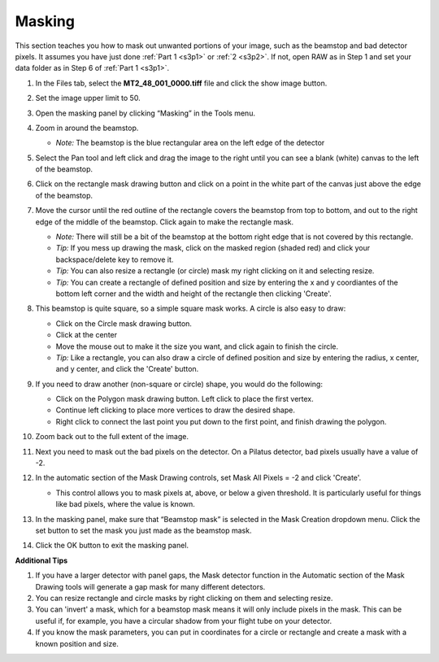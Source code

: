 Masking
^^^^^^^^^^^^^^^
.. _s3p3:

This section teaches you how to mask out unwanted portions of your image, such as the
beamstop and bad detector pixels. It assumes you have just done :ref:`Part 1 <s3p1>`
or :ref:`2 <s3p2>`. If not, open RAW as in Step 1 and set your data folder as
in Step 6 of :ref:`Part 1 <s3p1>`.

#.  In the Files tab, select the **MT2_48_001_0000.tiff** file and click the show image button.

#.  Set the image upper limit to 50.

#.  Open the masking panel by clicking “Masking” in the Tools menu.

#.  Zoom in around the beamstop.

    *   *Note:* The beamstop is the blue rectangular area on the left edge of the detector

#.  Select the Pan tool and left click and drag the image to the right until you can
    see a blank (white) canvas to the left of the beamstop.

    |masking_panel_png|

#.  Click on the rectangle mask drawing button and click on a point in the white
    part of the canvas just above the edge of the beamstop.

#.  Move the cursor until the red outline of the rectangle covers the beamstop from
    top to bottom, and out to the right edge of the middle of the beamstop. Click
    again to make the rectangle mask.

    *   *Note:* There will still be a bit of the beamstop at the bottom right edge that
        is not covered by this rectangle.

    *   *Tip:* If you mess up drawing the mask, click on the masked region (shaded red)
        and click your backspace/delete key to remove it.

    *   *Tip:* You can also resize a rectangle (or circle) mask my right clicking on
        it and selecting resize.

    *   *Tip:* You can create a rectangle of defined position and size by entering
        the x and y coordiantes of the bottom left corner and the width and
        height of the rectangle then clicking 'Create'.

    |masking_rectangle_png|

#.  This beamstop is quite square, so a simple square mask works. A circle is also easy to draw:

    *   Click on the Circle mask drawing button.
    *   Click at the center
    *   Move the mouse out to make it the size you want, and click again to finish the circle.
    *   *Tip:* Like a rectangle, you can also draw a circle of defined position and size
        by entering the radius, x center, and y center, and click the 'Create' button.

#.  If you need to draw another (non-square or circle) shape, you would do the following:

    *   Click on the Polygon mask drawing button. Left click to place the first vertex.
    *   Continue left clicking to place more vertices to draw the desired shape.
    *   Right click to connect the last point you put down to the first point, and finish
        drawing the polygon.

#.  Zoom back out to the full extent of the image.

#.  Next you need to mask out the bad pixels on the detector. On a Pilatus detector,
    bad pixels usually have a value of -2.

#.  In the automatic section of the Mask Drawing controls, set Mask All Pixels = -2
    and click 'Create'.

    *   This control allows you to mask pixels at, above, or below a given threshold.
        It is particularly useful for things like bad pixels, where the value is known.

    |masking_thresh_png|

#.  In the masking panel, make sure that “Beamstop mask” is selected in the Mask Creation
    dropdown menu. Click the set button to set the mask you just made as the beamstop mask.

    |masking_set_png|

#.  Click the OK button to exit the masking panel.


**Additional Tips**

#.  If you have a larger detector with panel gaps, the Mask detector function in
    the Automatic section of the Mask Drawing tools will generate a gap mask for many
    different detectors.

#.  You can resize rectangle and circle masks by right clicking on them and selecting resize.

#.  You can 'invert' a mask, which for a beamstop mask means it will only include pixels
    in the mask. This can be useful if, for example, you have a circular shadow from
    your flight tube on your detector.

#.  If you know the mask parameters, you can put in coordinates for a circle or rectangle
    and create a mask with a known position and size.

.. |masking_panel_png| image:: images/masking_panel.png

.. |masking_rectangle_png| image:: images/masking_rectangle.png
    :width: 400 px

.. |masking_thresh_png| image:: images/masking_thresh.png
    :width: 400 px

.. |masking_set_png| image:: images/masking_set.png
    :width: 400 px
